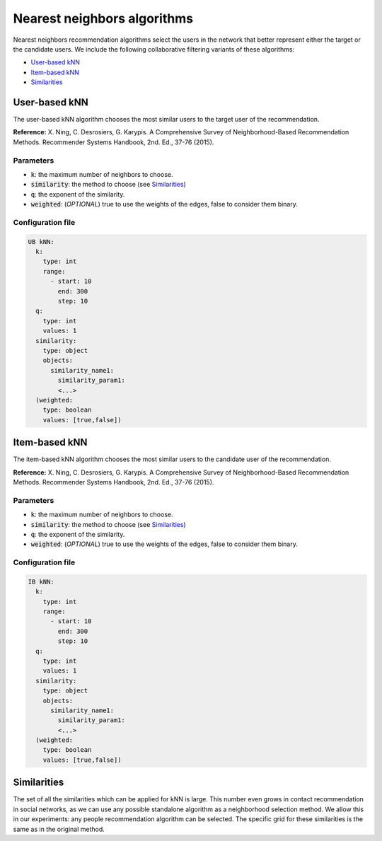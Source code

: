 Nearest neighbors algorithms
============================================
Nearest neighbors recommendation algorithms select the users in the network that better represent either the target or the candidate users. We include the following
collaborative filtering variants of these algorithms:

* `User-based kNN`_
* `Item-based kNN`_
* `Similarities`_

User-based kNN
~~~~~~~~~~~~~~~~~~~~~~~~~~~~~~
The user-based kNN algorithm chooses the most similar users to the target user of the recommendation.

**Reference:** X. Ning, C. Desrosiers, G. Karypis. A Comprehensive Survey of Neighborhood-Based Recommendation Methods. Recommender Systems Handbook, 2nd. Ed., 37-76 (2015).

Parameters
^^^^^^^^^^
* :code:`k`: the maximum number of neighbors to choose.
* :code:`similarity`: the method to choose (see `Similarities`_)
* :code:`q`: the exponent of the similarity.
* :code:`weighted`: (*OPTIONAL*) true to use the weights of the edges, false to consider them binary.

Configuration file
^^^^^^^^^^^^^^^^^^

.. code:: yaml

  UB kNN:
    k:
      type: int
      range:
        - start: 10
          end: 300
          step: 10
    q:
      type: int
      values: 1
    similarity:
      type: object
      objects:
        similarity_name1:
          similarity_param1:
          <...>
    (weighted:
      type: boolean
      values: [true,false])

Item-based kNN
~~~~~~~~~~~~~~~~~~~~~~~~~~~~~~
The item-based kNN algorithm chooses the most similar users to the candidate user of the recommendation.

**Reference:** X. Ning, C. Desrosiers, G. Karypis. A Comprehensive Survey of Neighborhood-Based Recommendation Methods. Recommender Systems Handbook, 2nd. Ed., 37-76 (2015).

Parameters
^^^^^^^^^^
* :code:`k`: the maximum number of neighbors to choose.
* :code:`similarity`: the method to choose (see `Similarities`_)
* :code:`q`: the exponent of the similarity.
* :code:`weighted`: (*OPTIONAL*) true to use the weights of the edges, false to consider them binary.

Configuration file
^^^^^^^^^^^^^^^^^^

.. code:: yaml

  IB kNN:
    k:
      type: int
      range:
        - start: 10
          end: 300
          step: 10
    q:
      type: int
      values: 1
    similarity:
      type: object
      objects:
        similarity_name1:
          similarity_param1:
          <...>
    (weighted:
      type: boolean
      values: [true,false])

Similarities
~~~~~~~~~~~~~~~~~~~~~~~~~~~~~~
The set of all the similarities which can be applied for kNN is large. This number even grows in contact recommendation in social networks,
as we can use any possible standalone algorithm as a neighborhood selection method. We allow this in our experiments: any people recommendation
algorithm can be selected. The specific grid for these similarities is the same as in the original method.